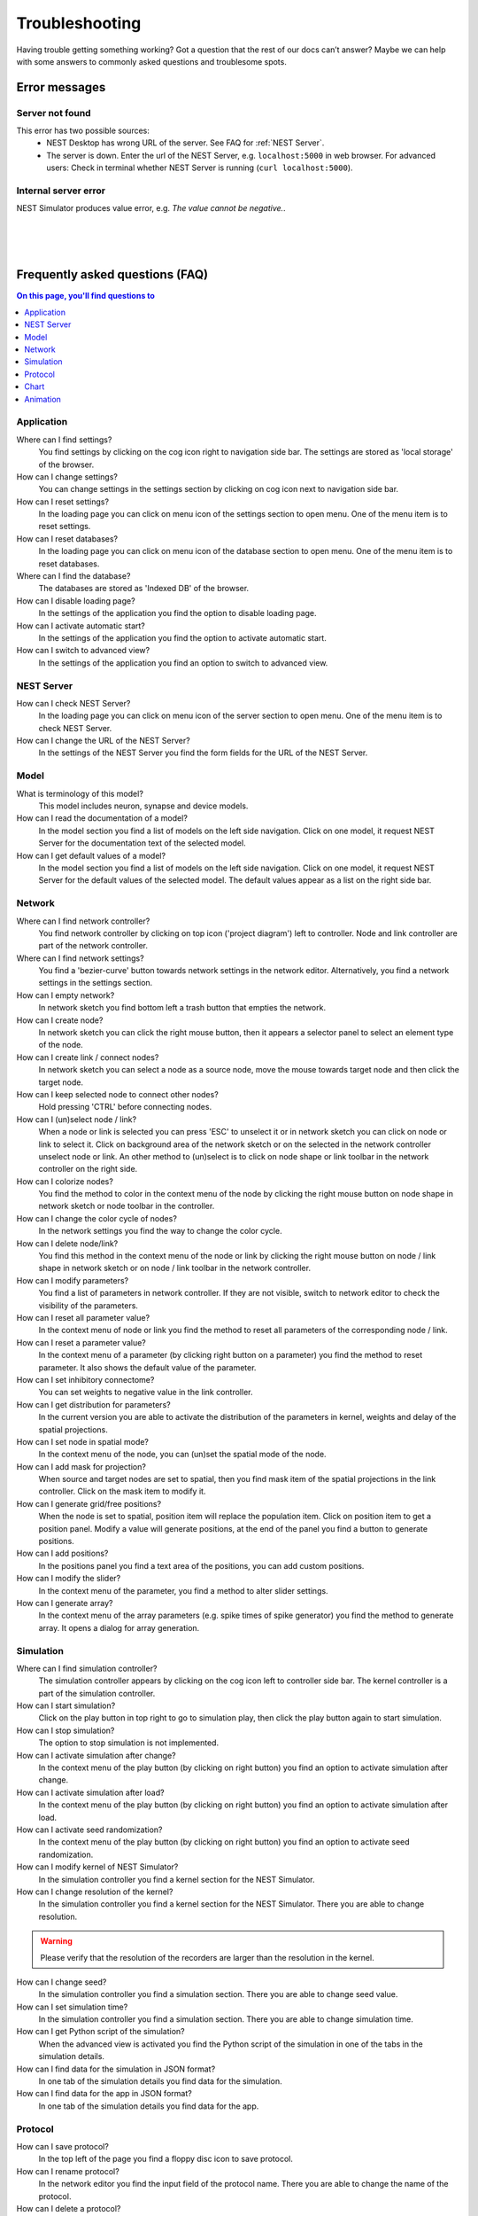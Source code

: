 Troubleshooting
===============

Having trouble getting something working? Got a question that the rest of our docs can’t answer?
Maybe we can help with some answers to commonly asked questions and troublesome spots.


Error messages
--------------

Server not found
^^^^^^^^^^^^^^^^

This error has two possible sources:
 - NEST Desktop has wrong URL of the server. See FAQ for :ref:`NEST Server`.
 - The server is down. Enter the url of the NEST Server, e.g. ``localhost:5000`` in web browser.
   For advanced users: Check in terminal whether NEST Server is running (``curl localhost:5000``).


Internal server error
^^^^^^^^^^^^^^^^^^^^^

NEST Simulator produces value error, e.g. `The value cannot be negative.`.

|
|
|

Frequently asked questions (FAQ)
--------------------------------


.. contents:: On this page, you'll find questions to
   :local:
   :depth: 2

|fa-caret-right| Application
^^^^^^^^^^^^^^^^^^^^^^^^^^^^

Where can I find settings?
  You find settings by clicking on the cog icon right to navigation side bar.
  The settings are stored as 'local storage' of the browser.

How can I change settings?
  You can change settings in the settings section
  by clicking on cog icon next to navigation side bar.

How can I reset settings?
  In the loading page you can click on menu icon of the settings section to open menu.
  One of the menu item is to reset settings.

How can I reset databases?
  In the loading page you can click on menu icon of the database section to open menu.
  One of the menu item is to reset databases.

Where can I find the database?
  The databases are stored as 'Indexed DB' of the browser.

How can I disable loading page?
  In the settings of the application you find the option to disable loading page.

How can I activate automatic start?
  In the settings of the application you find the option to activate automatic start.

How can I switch to advanced view?
  In the settings of the application you find an option to switch to advanced view.


  .. _NEST Server:

|fa-caret-right| NEST Server
^^^^^^^^^^^^^^^^^^^^^^^^^^^^

How can I check NEST Server?
  In the loading page you can click on menu icon of the server section to open menu.
  One of the menu item is to check NEST Server.

How can I change the URL of the NEST Server?
  In the settings of the NEST Server you find the form fields for the URL of the NEST Server.


|fa-caret-right| Model
^^^^^^^^^^^^^^^^^^^^^^

What is terminology of this model?
  This model includes neuron, synapse and device models.

How can I read the documentation of a model?
  In the model section you find a list of models on the left side navigation.
  Click on one model, it request NEST Server for the documentation text of the selected model.

How can I get default values of a model?
  In the model section you find a list of models on the left side navigation.
  Click on one model, it request NEST Server for the default values of the selected model.
  The default values appear as a list on the right side bar.


|fa-caret-right| Network
^^^^^^^^^^^^^^^^^^^^^^^^

Where can I find network controller?
  You find network controller by clicking on top icon ('project diagram') left to controller.
  Node and link controller are part of the network controller.

Where can I find network settings?
  You find a 'bezier-curve' button towards network settings in the network editor.
  Alternatively, you find a network settings in the settings section.

How can I empty network?
  In network sketch you find bottom left a trash button that empties the network.

How can I create node?
  In network sketch you can click the right mouse button, then it appears a selector panel to select an element type of the node.

How can I create link / connect nodes?
  In network sketch you can select a node as a source node, move the mouse towards target node and then click the target node.

How can I keep selected node to connect other nodes?
  Hold pressing 'CTRL' before connecting nodes.

How can I (un)select node / link?
  When a node or link is selected you can press 'ESC' to unselect it or in network sketch you can click on node or link to select it.
  Click on background area of the network sketch or on the selected in the network controller unselect node or link.
  An other method to (un)select is to click on node shape or link toolbar in the network controller on the right side.

How can I colorize nodes?
  You find the method to color in the context menu of the node
  by clicking the right mouse button on node shape in network sketch or node toolbar in the controller.

How can I change the color cycle of nodes?
  In the network settings you find the way to change the color cycle.

How can I delete node/link?
  You find this method in the context menu of the node or link
  by clicking the right mouse button on node / link shape in network sketch
  or on node / link toolbar in the network controller.

How can I modify parameters?
  You find a list of parameters in network controller.
  If they are not visible, switch to network editor to check the visibility of the parameters.

How can I reset all parameter value?
  In the context menu of node or link you find the method to reset all parameters of the corresponding node / link.

How can I reset a parameter value?
  In the context menu of a parameter (by clicking right button on a parameter) you find the method to reset parameter.
  It also shows the default value of the parameter.

How can I set inhibitory connectome?
  You can set weights to negative value in the link controller.

How can I get distribution for parameters?
  In the current version you are able to activate the distribution of the parameters in kernel, weights and delay of the spatial projections.

How can I set node in spatial mode?
  In the context menu of the node, you can (un)set the spatial mode of the node.

How can I add mask for projection?
  When source and target nodes are set to spatial, then you find mask item of the spatial projections in the link controller.
  Click on the mask item to modify it.

How can I generate grid/free positions?
  When the node is set to spatial, position item will replace the population item. Click on position item to get a position panel.
  Modify a value will generate positions, at the end of the panel you find a button to generate positions.

How can I add positions?
  In the positions panel you find a text area of the positions, you can add custom positions.

How can I modify the slider?
  In the context menu of the parameter, you find a method to alter slider settings.

How can I generate array?
  In the context menu of the array parameters (e.g. spike times of spike generator) you find the method to generate array.
  It opens a dialog for array generation.


|fa-caret-right| Simulation
^^^^^^^^^^^^^^^^^^^^^^^^^^^

Where can I find simulation controller?
  The simulation controller appears by clicking on the cog icon left to controller side bar.
  The kernel controller is a part of the simulation controller.

How can I start simulation?
  Click on the play button in top right to go to simulation play,
  then click the play button again to start simulation.

How can I stop simulation?
  The option to stop simulation is not implemented.

How can I activate simulation after change?
  In the context menu of the play button (by clicking on right button) you find an option to activate simulation after change.

How can I activate simulation after load?
  In the context menu of the play button (by clicking on right button) you find an option to activate simulation after load.

How can I activate seed randomization?
  In the context menu of the play button (by clicking on right button) you find an option to activate seed randomization.

How can I modify kernel of NEST Simulator?
  In the simulation controller you find a kernel section for the NEST Simulator.

How can I change resolution of the kernel?
  In the simulation controller you find a kernel section for the NEST Simulator.
  There you are able to change resolution.

.. warning::
   Please verify that the resolution of the recorders are larger than the resolution in the kernel.

How can I change seed?
  In the simulation controller you find a simulation section.
  There you are able to change seed value.

How can I set simulation time?
  In the simulation controller you find a simulation section.
  There you are able to change simulation time.

How can I get Python script of the simulation?
  When the advanced view is activated you find the Python script of the simulation in one of the tabs in the simulation details.

How can I find data for the simulation in JSON format?
  In one tab of the simulation details you find data for the simulation.

How can I find data for the app in JSON format?
  In one tab of the simulation details you find data for the app.


|fa-caret-right| Protocol
^^^^^^^^^^^^^^^^^^^^^^^^^

How can I save protocol?
  In the top left of the page you find a floppy disc icon to save protocol.

How can I rename protocol?
  In the network editor you find the input field of the protocol name.
  There you are able to change the name of the protocol.

How can I delete a protocol?
  In the context menu of the protocols (by clicking on mouse right button on a protocol) you find this method to delete corresponding protocol.

How can I delete specific protocols?
  In the menu of the simulation in the top navigation you find an method to select protocols.
  Then select several protocols and then at the end you find the action to delete them.

How can I download a protocol?
  In the context menu of the protocols (by clicking on mouse right button on a protocol) you find this method to delete corresponding protocol.

How can I download simulation with records?
  In the context menu of the simulation (on play icon) you find a menu item to download data and records of the current simulation.

How can I download specific protocols?
  In the menu of the simulation in the top navigation you find an method to select protocols.
  Then select several protocols and then at the end you find the action to download them.

How can I download all protocols?
  In the menu of the simulation in the top navigation you find an method to download all protocols.

How can I upload protocols?
  In the menu of the simulation in the top navigation you find an method to upload protocols from a file.

|fa-caret-right| Chart
^^^^^^^^^^^^^^^^^^^^^^

Where can I find chart controller?
  You find animation controller by clicking on the 'chart' icon in the stacked menu left to controller.

How can I drag/zoom the chart?
  Select the mode in the mode bar (top). Then click on the chart for dragging or zooming.

How can I reset to default view?
  Click on the house icon in the mode bar (top) to reset to default view.

How can I download plot of the chart?
  Click on the photo icon (top) to download plot of the chart. It saves into SVG format.

How can I migrate chart to Plotly Chart Studio?
  Click on the text "Edit chart" (bottom) to see the chart in Plotly Chart Studio.

How can I modify bin size of the PSTH?
  In the chart controller you find tick slider to modify bin size.

How can I change the mode of the PSTH?
  In the chart controller you find options to change the mode of the PSTH.

How can I change the label of axes or the title?
  Click on the label of the axes or the title to change it.

How can I hide/show dots/lines?
  Click on the legend to alter the visibility of the dots/lines.


|fa-caret-right| Animation
^^^^^^^^^^^^^^^^^^^^^^^^^^

Where can I find animation controller?
  You find animation controller by clicking on the 'braille' icon.

How can I stop animation?
  Go to animation controller. You find a pause icon to stop animation.

How can I increase/decrease animation speed?
  In the animation controller you find forward or backward to alter animation speed.

How can I change colorscale of dots?
  In the animation controller you find a colormap of the current colorscale.
  Next below of it you find an options to select colorscale.

How can I change size of dots?
  In the animation controller you find slider of the dot size.

How can I add trailing for dots?
  It only works in the animation of the spikes.

How can I rotate camera?
  Hold the mouse button on the animation area and then move it to rotate the camera.

How can I activate camera motion?
  In the animation controller you can increase the speed of the camera motion.


.. |fa-caret-right| image:: ../_static/img/font-awesome/caret-right.svg
   :width: 10px
   :alt:
   :target: #
